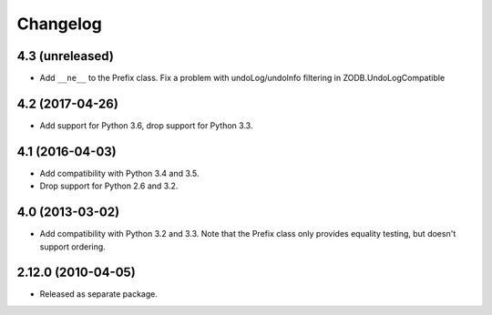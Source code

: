 Changelog
=========

4.3 (unreleased)
----------------

- Add ``__ne__`` to the Prefix class.
  Fix a problem with undoLog/undoInfo filtering in ZODB.UndoLogCompatible

4.2 (2017-04-26)
----------------

- Add support for Python 3.6, drop support for Python 3.3.

4.1 (2016-04-03)
----------------

- Add compatibility with Python 3.4 and 3.5.

- Drop support for Python 2.6 and 3.2.

4.0 (2013-03-02)
----------------

- Add compatibility with Python 3.2 and 3.3. Note that the Prefix class
  only provides equality testing, but doesn't support ordering.

2.12.0 (2010-04-05)
-------------------

- Released as separate package.
